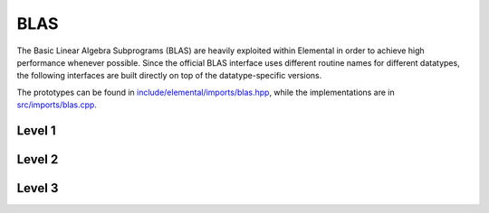 BLAS
====
The Basic Linear Algebra Subprograms (BLAS) are heavily exploited within 
Elemental in order to achieve high performance whenever possible. Since the 
official BLAS interface uses different routine names for different datatypes, 
the following interfaces are built directly on top of the datatype-specific 
versions.

The prototypes can be found in 
`include/elemental/imports/blas.hpp <../../../../include/elemental/imports/blas.hpp>`_,
while the implementations are in 
`src/imports/blas.cpp <../../../../src/imports/blas.cpp>`_.

Level 1
-------

.. cpp:function:: void blas::Axpy( int n, T alpha, const T* x, int incx, T* y, int incy )

   Performs :math:`y := \alpha x + y` for vectors :math:`x,y \in T^n` and 
   scalar :math:`\alpha \in T`. `x` and `y` must be stored such that 
   :math:`x_i` occurs at ``x[i*incx]`` (and likewise for `y`).

.. cpp:function:: T blas::Dot( int n, const T* x, int incx, T* y, int incy )

   Returns :math:`\alpha := x^H y`, where `x` and `y` are stored in the 
   same manner as in ``blas::Axpy``.

.. cpp:function:: T blas::Dotc( int n, const T* x, int incx, T* y, int incy )

   Equivalent to ``blas::Dot``, but this name is kept for historical purposes
   (the BLAS provide ``?dotc`` and ``?dotu`` for complex datatypes).

.. cpp:function:: T blas::Dotu( int n, const T* x, int incx, T* y, int incy )

   Similar to ``blas::Dot``, but this routine instead returns 
   :math:`\alpha := x^T y` (`x` is not conjugated).

.. cpp:function:: Base<T>::type blas::Nrm2( int n, const T* x, int incx )

   Return the Euclidean two-norm of the vector `x`, where
   :math:`||x||_2 = \sqrt{\sum_{i=0}^{n-1} |x_i|^2}`. Note that if `T` 
   represents a complex field, then the return type is the underlying real field
   (e.g., ``T=Complex<double>`` results in a return type of `double`), 
   otherwise `T` equals the return type.

.. cpp:function:: void blas::Scal( int n, T alpha, T* x, int incx )

   Performs :math:`x := \alpha x`, where :math:`x \in T^n` is stored in the 
   manner described in ``blas::Axpy``, and :math:`\alpha \in T`.

Level 2
-------

.. cpp:function:: void blas::Gemv( char trans, int m, int n, T alpha, const T* A, int lda, const T* x, int incx, T beta, T* y, int incy )

   Updates :math:`y := \alpha \mbox{op}(A) x + \beta y`, where 
   :math:`A \in T^{m \times n}` and 
   :math:`\mbox{op}(A) \in \left\{A,A^T,A^H\right\}` is chosen by choosing 
   `trans` from :math:`\{N,T,C\}`, respectively. Note that `x` is stored
   in the manner repeatedly described in the Level 1 routines, e.g., 
   ``blas::Axpy``, but `A` is stored such that :math:`A(i,j)` is located
   at ``A[i+j*lda]``.

.. cpp:function:: void blas::Ger( int m, int n, T alpha, const T* x, int incx, const T* y, int incy, T* A, int lda )

   Updates :math:`A := \alpha x y^H + A`, where :math:`A \in T^{m \times n}` and
   `x`, `y`, and `A` are stored in the manner described in ``blas::Gemv``.

.. cpp:function:: void blas::Gerc( int m, int n, T alpha, const T* x, int incx, const T* y, int incy, T* A, int lda )

   Equivalent to ``blas::Ger``, but the name is provided for historical 
   reasons (the BLAS provides ``?gerc`` and ``?geru`` for complex datatypes).

.. cpp:function:: void blas::Geru( int m, int n, T alpha, const T* x, int incx, const T* y, int incy, T* A, int lda )

   Same as ``blas::Ger``, but instead perform :math:`A := \alpha x y^T + A` 
   (`y` is not conjugated).

.. cpp:function:: void blas::Hemv( char uplo, int m, T alpha, const T* A, int lda, const T* x, int incx, T beta, T* y, int incy )

   Performs :math:`y := \alpha A x + \beta y`, where 
   :math:`A \in T^{m \times n}` is assumed to be Hermitian with the data stored
   in either the lower or upper triangle of `A` (depending upon whether 
   `uplo` is equal to 'L' or 'U', respectively).

.. cpp:function:: void blas::Her( char uplo, int m, T alpha, const T* x, int incx, T* A, int lda )

   Performs :math:`A := \alpha x x^H + A`, where :math:`A \in T^{m \times m}` 
   is assumed to be Hermitian, with the data stored in the triangle specified
   by `uplo` (depending upon whether `uplo` is equal to 'L' or 'U', 
   respectively).

.. cpp:function:: void blas::Her2( char uplo, int m, T alpha, const T* x, int incx, const T* y, int incy, T* A, int lda )

   Performs :math:`A := \alpha ( x y^H + y x^H ) + A`, where
   :math:`A \in T^{m \times m}` is assumed to be Hermitian, with the data 
   stored in the triangle specified by `uplo` (depending upon whether `uplo`
   is equal to 'L' or 'U', respectively).

.. cpp:function:: void blas::Symv( char uplo, int m, T alpha, const T* A, int lda, const T* x, int incx, T beta, T* y, int incy )

   The same as ``blas::Hemv``, but :math:`A \in T^{m \times m}` is instead 
   assumed to be *symmetric*, and the update is 
   :math:`y := \alpha A x + \beta y`.

   .. note::

      The single and double precision complex interfaces, ``csymv`` and ``zsymv``,
      are technically a part of LAPACK and not BLAS.

.. cpp:function:: void blas::Syr( char uplo, int m, T alpha, const T* x, int incx, T* A, int lda )

   The same as ``blas::Her``, but :math:`A \in T^{m \times m}` is instead 
   assumed to be *symmetric*, and the update is :math:`A := \alpha x x^T + A`.

   .. note::

      The single and double precision complex interfaces, ``csyr`` and ``zsyr``, 
      are technically a part of LAPACK and not BLAS.

.. cpp:function:: void blas::Syr2( char uplo, int m, T alpha, const T* x, int incx, const T* y, int incy, T* A, int lda )

   The same as ``blas::Her2``, but :math:`A \in T^{m \times m}` is instead
   assumed to be *symmetric*, and the update is 
   :math:`A := \alpha ( x y^T + y x^T ) + A`.

   .. note::

      The single and double precision complex interfaces do not exist in BLAS 
      or LAPACK, so Elemental instead calls ``csyr2k`` or ``zsyr2k`` with k=1.
      This is likely far from optimal, though ``Syr2`` is not used very commonly
      in Elemental.

.. cpp:function:: void blas::Trmv( char uplo, char trans, char diag, int m, const T* A, int lda, T* x, int incx )

   Perform the update :math:`x := \alpha \mbox{op}(A) x`, 
   where :math:`A \in T^{m \times m}` is assumed to be either lower or upper
   triangular (depending on whether `uplo` is 'L' or 'U'), unit diagonal if 
   `diag` equals 'U', and :math:`\mbox{op}(A) \in \left\{A,A^T,A^H\right\}` 
   is determined by `trans` being chosen as 'N', 'T', or 'C', respectively.

.. cpp:function:: void blas::Trsv( char uplo, char trans, char diag, int m, const T* A, int lda, T* x, int incx )

   Perform the update :math:`x := \alpha \mbox{op}(A)^{-1} x`, 
   where :math:`A \in T^{m \times m}` is assumed to be either lower or upper
   triangular (depending on whether `uplo` is 'L' or 'U'), unit diagonal if 
   `diag` equals 'U', and :math:`\mbox{op}(A) \in \left\{A,A^T,A^H\right\}` 
   is determined by `trans` being chosen as 'N', 'T', or 'C', respectively.

Level 3
-------

..  cpp:function:: void blas::Gemm( char transA, char transB, int m, int n, int k, T alpha, const T* A, int lda, const T* B, int ldb, T beta, T* C, int ldc )

    Perform the update 
    :math:`C := \alpha \mbox{op}_A(A) \mbox{op}_B(B) + \beta C`, 
    where :math:`\mbox{op}_A` and :math:`\mbox{op}_B` are each determined 
    (according to `transA` and `transB`) in the manner described for 
    ``blas::Trmv``; it is required that :math:`C \in T^{m \times n}` and that
    the inner dimension of :math:`\mbox{op}_A(A) \mbox{op}_B(B)` is `k`.

.. cpp:function:: void blas::Hemm( char side, char uplo, int m, int n, T alpha, const T* A, int lda, const T* B, int ldb, T beta, T* C, int ldc )

    Perform either :math:`C := \alpha A B + \beta C` or 
    :math:`C := \alpha B A + \beta C` 
    (depending upon whether `side` is respectively 'L' or 'R') where 
    :math:`A` is assumed to be Hermitian with its data stored in either the
    lower or upper triangle (depending upon whether `uplo` is set to 'L' or 
    'U', respectively) and :math:`C \in T^{m \times n}`.

.. cpp:function:: void blas::Her2k( char uplo, char trans, int n, int k, T alpha, const T* A, int lda, const T* B, int ldb, T beta, T* C, int ldc )

   Perform either :math:`C := \alpha ( A B^H + B A^H ) \beta C` or 
   :math:`C := \alpha ( A^H B + B^H A ) \beta C` (depending upon whether 
   `trans` is respectively 'N' or 'C'), where :math:`C \in T^{n \times n}` 
   is assumed to be Hermitian, with the data stored in the triangle specified 
   by `uplo` (see ``blas::Hemv``) and the inner dimension of :math:`A B^H` or 
   :math:`A^H B` is equal to `k`.

.. cpp:function:: void blas::Herk( char uplo, char trans, int n, int k, T alpha, const T* A, int lda, T beta, T* C, int ldc )

   Perform either :math:`C := \alpha A A^H + \beta C` or 
   :math:`C := \alpha A^H A + \beta C` (depending upon whether `trans` is 
   respectively 'N' or 'C'), where :math:`C \in T^{n \times n}` is assumed to
   be Hermitian with the data stored in the triangle specified by `uplo`
   (see ``blas::Hemv``) and the inner dimension of :math:`A A^H` or 
   :math:`A^H A` equal to `k`.

.. cpp:function:: void blas::Hetrmm( char uplo, int n, T* A, int lda )

   Form either :math:`A := L^H L` or :math:`A := U U^H`, depending upon the 
   choice of `uplo`: if `uplo` equals 'L', then :math:`L \in T^{n \times n}`
   is equal to the lower triangle of `A`, otherwise :math:`U` is read from 
   the upper triangle of `A`. In both cases, the relevant triangle of `A` 
   is overwritten in order to store the Hermitian product.

   .. note::

      This routine is built on top of the LAPACK routines ``slauum``, ``dlauum``, 
      ``clauum``, and ``zlauum``; it in the BLAS section since its functionality
      is extremely BLAS-like.

.. cpp:function:: void blas::Symm( char side, char uplo, int m, int n, T alpha, const T* A, int lda, const T* B, int ldb, T beta, T* C, int ldc )

    Perform either :math:`C := \alpha A B + \beta C` or
    :math:`C := \alpha B A + \beta C`
    (depending upon whether `side` is respectively 'L' or 'R') where
    :math:`A` is assumed to be symmetric with its data stored in either the
    lower or upper triangle (depending upon whether `uplo` is set to 'L' or
    'U', respectively) and :math:`C \in T^{m \times n}`.

.. cpp:function:: void blas::Syr2k( char uplo, char trans, int n, int k, T alpha, const T* A, int lda, const T* B, int ldb, T beta, T* C, int ldc )

   Perform either :math:`C := \alpha ( A B^T + B A^T ) \beta C` or
   :math:`C := \alpha ( A^T B + B^T A ) \beta C` (depending upon whether
   `trans` is respectively 'N' or 'T'), where :math:`C \in T^{n \times n}`
   is assumed to be symmetric, with the data stored in the triangle specified
   by `uplo` (see ``blas::Symv``) and the inner dimension of :math:`A B^T` or
   :math:`A^T B` is equal to `k`.

.. cpp:function:: void blas::Syrk( char uplo, char trans, int n, int k, T alpha, const T* A, int lda, T beta, T* C, int ldc )

   Perform either :math:`C := \alpha A A^T + \beta C` or
   :math:`C := \alpha A^T A + \beta C` (depending upon whether `trans` is
   respectively 'N' or 'T'), where :math:`C \in T^{n \times n}` is assumed to
   be symmetric with the data stored in the triangle specified by `uplo`
   (see ``blas::Symv``) and the inner dimension of :math:`A A^T` or
   :math:`A^T A` equal to `k`.

.. cpp:function:: void blas::Trmm( char side, char uplo, char trans, char unit, int m, int n, T alpha, const T* A, int lda, T* B, int ldb )

   Performs :math:`C := \alpha \mbox{op}(A) B` or 
   :math:`C := \alpha B \mbox{op}(A)`, depending upon whether `side` was 
   chosen as 'L' or 'R', respectively. Whether :math:`A` is treated as lower 
   or upper triangular is determined by whether `uplo` is 'L' or 'U' (setting
   `unit` equal to 'U' treats :math:`A` as unit diagonal, otherwise it should
   be set to 'N'). :math:`\mbox{op}` is determined in the same manner as in 
   ``blas::Trmv``.

.. cpp:function:: void blas::Trsm( char side, char uplo, char trans, char unit, int m, int n, T alpha, const T* A, int lda, T* B, int ldb )

   Performs :math:`C := \alpha \mbox{op}(A)^{-1} B` or 
   :math:`C := \alpha B \mbox{op}(A)^{-1}`, depending upon whether `side` was 
   chosen as 'L' or 'R', respectively. Whether :math:`A` is treated as lower 
   or upper triangular is determined by whether `uplo` is 'L' or 'U' (setting
   `unit` equal to 'U' treats :math:`A` as unit diagonal, otherwise it should
   be set to 'N'). :math:`\mbox{op}` is determined in the same manner as in 
   ``blas::Trmv``.

